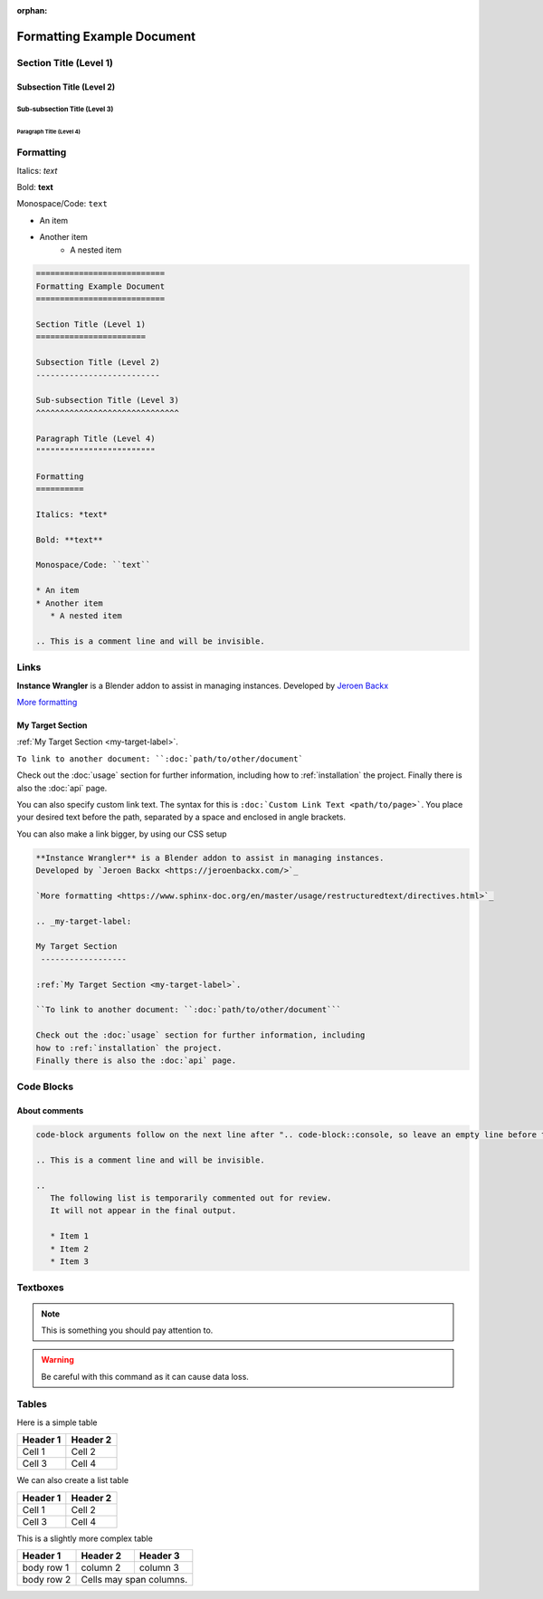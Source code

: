 :orphan:

.. _formatting-examples:

===========================
Formatting Example Document
===========================

Section Title (Level 1)
=======================

Subsection Title (Level 2)
--------------------------

Sub-subsection Title (Level 3)
^^^^^^^^^^^^^^^^^^^^^^^^^^^^^^

Paragraph Title (Level 4)
"""""""""""""""""""""""""

Formatting
==========

Italics: *text*

Bold: **text**

Monospace/Code: ``text``

* An item
* Another item
   * A nested item

.. This is a comment line and will be invisible.

.. code-block:: console

	===========================
	Formatting Example Document
	===========================

	Section Title (Level 1)
	=======================

	Subsection Title (Level 2)
	--------------------------

	Sub-subsection Title (Level 3)
	^^^^^^^^^^^^^^^^^^^^^^^^^^^^^^

	Paragraph Title (Level 4)
	"""""""""""""""""""""""""

	Formatting
	==========

	Italics: *text*

	Bold: **text**

	Monospace/Code: ``text``

	* An item
	* Another item
	   * A nested item

	.. This is a comment line and will be invisible.


Links
======
**Instance Wrangler** is a Blender addon to assist in managing instances.
Developed by `Jeroen Backx <https://jeroenbackx.com/>`_

`More formatting <https://www.sphinx-doc.org/en/master/usage/restructuredtext/directives.html>`_

.. _my-target-label:

My Target Section
------------------

:ref:`My Target Section <my-target-label>`.

``To link to another document: ``:doc:`path/to/other/document```

Check out the :doc:`usage` section for further information, including
how to :ref:`installation` the project.
Finally there is also the :doc:`api` page. 

You can also specify custom link text.
The syntax for this is ``:doc:`Custom Link Text <path/to/page>```. You place your desired text before the path, separated by a space and enclosed in angle brackets.

You can also make a link bigger, by using our CSS setup

.. rst-class:: large-link

	:doc:`Usage page <usage`

.. code-block:: console

   **Instance Wrangler** is a Blender addon to assist in managing instances.
   Developed by `Jeroen Backx <https://jeroenbackx.com/>`_
    
   `More formatting <https://www.sphinx-doc.org/en/master/usage/restructuredtext/directives.html>`_
    
   .. _my-target-label:
    
   My Target Section
    ------------------
    
   :ref:`My Target Section <my-target-label>`.
    
   ``To link to another document: ``:doc:`path/to/other/document```
    
   Check out the :doc:`usage` section for further information, including
   how to :ref:`installation` the project.
   Finally there is also the :doc:`api` page. 


Code Blocks
============

.. code-block:: python
   :linenos:
   :emphasize-lines: 3,4

   def my_function():
       """A sample function."""
       print("Hello, world!")
       return True

About comments
--------------
.. code-block:: console
   
   code-block arguments follow on the next line after ".. code-block::console, so leave an empty line before the content ^.
   
   .. This is a comment line and will be invisible.

   ..
      The following list is temporarily commented out for review.
      It will not appear in the final output.

      * Item 1
      * Item 2
      * Item 3

Textboxes
=========

.. note::
   This is something you should pay attention to.

.. warning::
   Be careful with this command as it can cause data loss.

Tables
======

Here is a simple table

========  ========
Header 1  Header 2
========  ========
Cell 1    Cell 2
Cell 3    Cell 4
========  ========

We can also create a list table

.. list-table::
   :header-rows: 1

   * - Header 1
     - Header 2
   * - Cell 1
     - Cell 2
   * - Cell 3
     - Cell 4

This is a slightly more complex table

+------------+------------+-----------+
| Header 1   | Header 2   | Header 3  |
+============+============+===========+
| body row 1 | column 2   | column 3  |
+------------+------------+-----------+
| body row 2 | Cells may span columns.|
+------------+------------+-----------+
